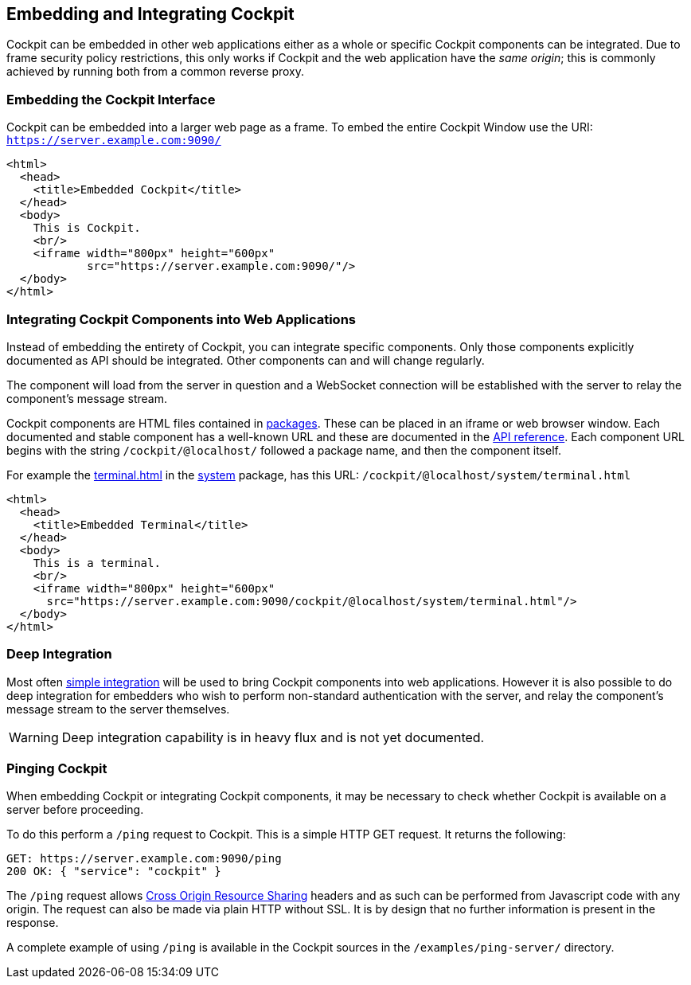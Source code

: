 [[embedding]]
== Embedding and Integrating Cockpit

Cockpit can be embedded in other web applications either as a whole or
specific Cockpit components can be integrated. Due to frame security
policy restrictions, this only works if Cockpit and the web application
have the _same origin_; this is commonly achieved by running both from a
common reverse proxy.

[[embedding-full]]
=== Embedding the Cockpit Interface

Cockpit can be embedded into a larger web page as a frame. To embed the
entire Cockpit Window use the URI: `https://server.example.com:9090/`

[source,html]
----
<html>
  <head>
    <title>Embedded Cockpit</title>
  </head>
  <body>
    This is Cockpit.
    <br/>
    <iframe width="800px" height="600px"
            src="https://server.example.com:9090/"/>
  </body>
</html>
----

[[embedding-components]]
=== Integrating Cockpit Components into Web Applications

Instead of embedding the entirety of Cockpit, you can integrate specific
components. Only those components explicitly documented as API should be
integrated. Other components can and will change regularly.

The component will load from the server in question and a WebSocket
connection will be established with the server to relay the component's
message stream.

Cockpit components are HTML files contained in link:#packages[packages].
These can be placed in an iframe or web browser window. Each documented
and stable component has a well-known URL and these are documented in
the link:#development[API reference]. Each component URL begins with the
string `/cockpit/@localhost/` followed a package name, and then the
component itself.

For example the link:#api-terminal-html[terminal.html] in the
link:#api-system[system] package, has this URL:
`/cockpit/@localhost/system/terminal.html`

[source,html]
----
<html>
  <head>
    <title>Embedded Terminal</title>
  </head>
  <body>
    This is a terminal.
    <br/>
    <iframe width="800px" height="600px"
      src="https://server.example.com:9090/cockpit/@localhost/system/terminal.html"/>
  </body>
</html>
----

[[embedding-deep]]
=== Deep Integration

Most often link:#embedding-components[simple integration] will be used
to bring Cockpit components into web applications. However it is also
possible to do deep integration for embedders who wish to perform
non-standard authentication with the server, and relay the component's
message stream to the server themselves.

[WARNING]
====
Deep integration capability is in heavy flux and is not yet documented.
====

[[embedding-cors]]
=== Pinging Cockpit

When embedding Cockpit or integrating Cockpit components, it may be
necessary to check whether Cockpit is available on a server before
proceeding.

To do this perform a `/ping` request to Cockpit. This is a simple HTTP
GET request. It returns the following:

....
GET: https://server.example.com:9090/ping
200 OK: { "service": "cockpit" }
....

The `/ping` request allows
https://en.wikipedia.org/wiki/Cross-origin_resource_sharing[Cross Origin
Resource Sharing] headers and as such can be performed from Javascript
code with any origin. The request can also be made via plain HTTP
without SSL. It is by design that no further information is present in
the response.

A complete example of using `/ping` is available in the Cockpit sources
in the `/examples/ping-server/` directory.

